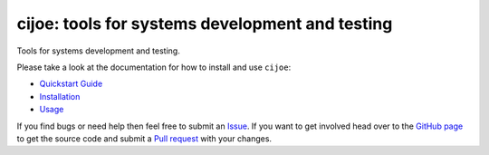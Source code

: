 cijoe: tools for systems development and testing
================================================

.. image:: https://img.shields.io/pypi/v/cijoe.svg
   :target: https://pypi.org/project/cijoe
   :alt: PyPI

.. image:: https://github.com/refenv/cijoe/workflows/selftest/badge.svg
   :target: https://github.com/refenv/cijoe/actions
   :alt: Build Status

.. image:: https://readthedocs.org/projects/cijoe/badge/?version=latest
   :target: https://cijoe.readthedocs.io/en/latest/?badge=latest
   :alt: Documentation Status

Tools for systems development and testing.

Please take a look at the documentation for how to install and use ``cijoe``:

* `Quickstart Guide`_
* `Installation`_
* `Usage`_

If you find bugs or need help then feel free to submit an `Issue`_. If you want
to get involved head over to the `GitHub page`_ to get the source code and
submit a `Pull request`_ with your changes.

.. _Quickstart Guide: https://cijoe.readthedocs.io/en/latest/quickstart.html
.. _Installation: https://cijoe.readthedocs.io/
.. _Usage: https://cijoe.readthedocs.io/
.. _GitHub page: https://github.com/refenv/cijoe
.. _Pull request: https://github.com/refenv/cijoe/pulls
.. _Issue: https://github.com/refenv/cijoe/issues

